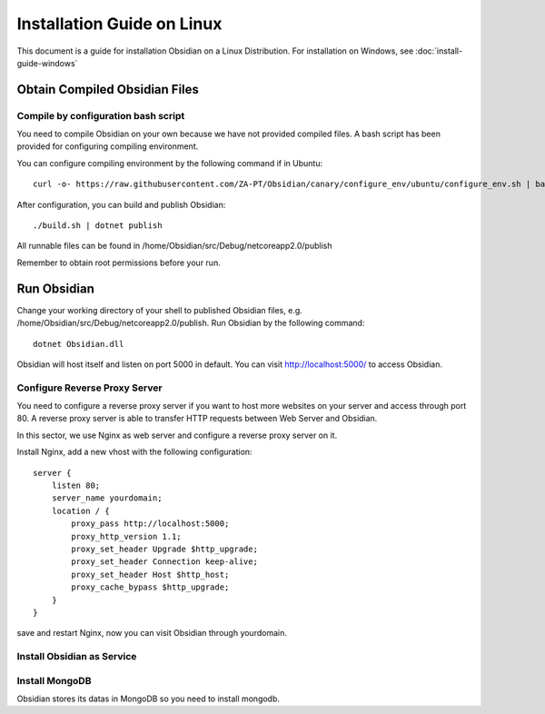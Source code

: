 Installation Guide on Linux
===========================

This document is a guide for installation Obsidian on a Linux Distribution. For installation on Windows, see :doc:`install-guide-windows`

Obtain Compiled Obsidian Files
------------------------------

Compile by configuration bash script
^^^^^^^^^^^^^^^^^^^^^^^^^^^^^^^^^^^^

You need to compile Obsidian on your own because we have not provided compiled files. A bash script has been provided for configuring compiling environment.

You can configure compiling environment by the following command if in Ubuntu::

    curl -o- https://raw.githubusercontent.com/ZA-PT/Obsidian/canary/configure_env/ubuntu/configure_env.sh | bash

After configuration, you can build and publish Obsidian::

    ./build.sh | dotnet publish

All runnable files can be found in /home/Obsidian/src/Debug/netcoreapp2.0/publish

Remember to obtain root permissions before your run.

Run Obsidian
------------

Change your working directory of your shell to published Obsidian files, e.g. /home/Obsidian/src/Debug/netcoreapp2.0/publish.
Run Obsidian by the following command::

    dotnet Obsidian.dll

Obsidian will host itself and listen on port 5000 in default. You can visit http://localhost:5000/ to access Obsidian.

Configure Reverse Proxy Server
^^^^^^^^^^^^^^^^^^^^^^^^^^^^^^
You need to configure a reverse proxy server if you want to host more websites on your server and access through port 80. A reverse proxy server is able to transfer HTTP requests between Web Server and Obsidian.

In this sector, we use Nginx as web server and configure a reverse proxy server on it.

Install Nginx, add a new vhost with the following configuration::

    server {
        listen 80;
        server_name yourdomain;
        location / {
            proxy_pass http://localhost:5000;
            proxy_http_version 1.1;
            proxy_set_header Upgrade $http_upgrade;
            proxy_set_header Connection keep-alive;
            proxy_set_header Host $http_host;
            proxy_cache_bypass $http_upgrade;
        }
    }

save and restart Nginx, now you can visit Obsidian through yourdomain.

Install Obsidian as Service
^^^^^^^^^^^^^^^^^^^^^^^^^^^

Install MongoDB
^^^^^^^^^^^^^^^

Obsidian stores its datas in MongoDB so you need to install mongodb. 


